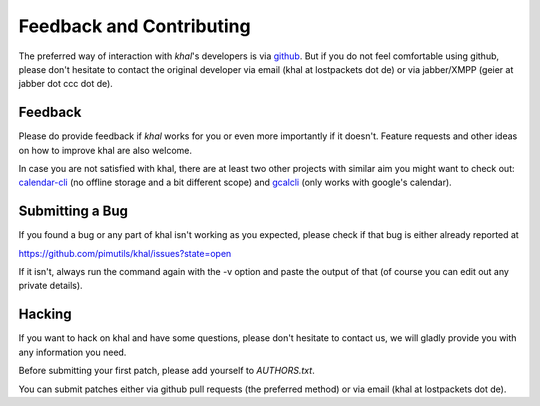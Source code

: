 Feedback and Contributing
=========================

The preferred way of interaction with *khal*'s developers is via github_. But if
you do not feel comfortable using github, please don't hesitate to contact the
original developer via email (khal at lostpackets dot de) or via jabber/XMPP
(geier at jabber dot ccc dot de).

Feedback
--------
Please do provide feedback if *khal* works for you or even more importantly
if it doesn't. Feature requests and other ideas on how to improve khal are also
welcome.

In case you are not satisfied with khal, there are at least two other projects
with similar aim you might want to check out: calendar-cli_ (no
offline storage and a bit different scope) and gcalcli_ (only works with
google's calendar).

.. _calendar-cli: https://github.com/tobixen/calendar-cli
.. _gcalcli: https://github.com/insanum/gcalcli

Submitting a Bug
----------------
If you found a bug or any part of khal isn't working as you
expected, please check if that bug is either already reported at

https://github.com/pimutils/khal/issues?state=open

If it isn't, always run the command again with the -v option
and paste the output of that (of course you can edit out any private
details).


Hacking
-------
If you want to hack on khal and have some questions, please don't hesitate to
contact us, we will gladly provide you with any information you need.

Before submitting your first patch, please add yourself to *AUTHORS.txt*.

You can submit patches either via github pull requests (the preferred method) or
via email (khal at lostpackets dot de).


.. _github: https://github.com/geier/khal/
